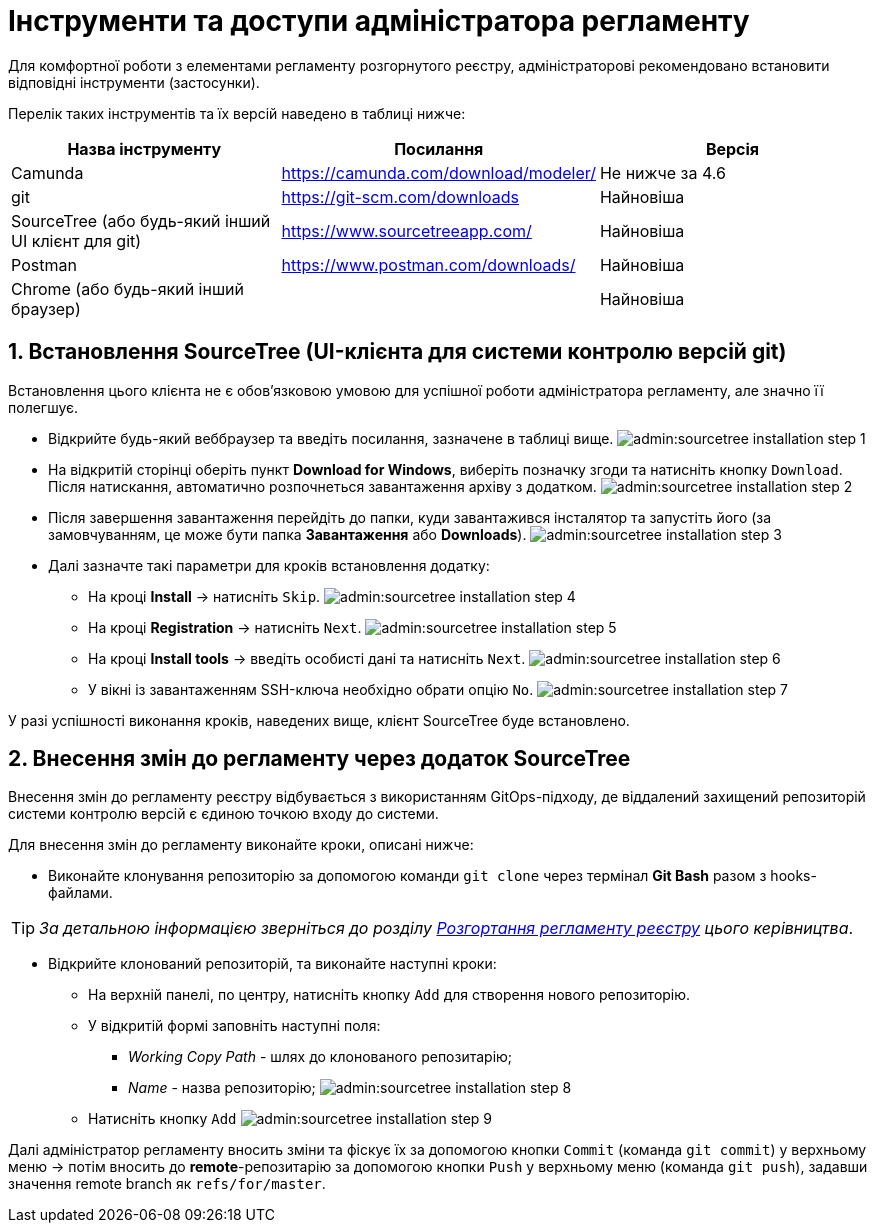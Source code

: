 = Інструменти та доступи адміністратора регламенту

:sectnums:
:sectanchors:

Для комфортної роботи з елементами регламенту розгорнутого реєстру, адміністраторові рекомендовано встановити відповідні інструменти (застосунки).

Перелік таких інструментів та їх версій наведено в таблиці нижче:

|===
|Назва інструменту | Посилання | Версія

|Camunda
|https://camunda.com/download/modeler/[]
|Не нижче за 4.6

|git
|https://git-scm.com/downloads[]
|Найновіша

|SourceTree (або будь-який інший UI клієнт для git)
|https://www.sourcetreeapp.com/[]
|Найновіша

|Postman
|https://www.postman.com/downloads/[]
|Найновіша

|Chrome (або будь-який інший браузер)
|
|Найновіша
|===

== Встановлення SourceTree (UI-клієнта для системи контролю версій git)

Встановлення цього клієнта не є обов'язковою умовою для успішної роботи адміністратора регламенту, але значно її полегшує.

* Відкрийте будь-який веббраузер та введіть посилання, зазначене в таблиці вище.
image:admin:sourcetree-installation-step-1.png[]

* На відкритій сторінці оберіть пункт **Download for Windows**, виберіть позначку згоди та натисніть кнопку `Download`.
Після натискання, автоматично розпочнеться завантаження архіву з додатком.
image:admin:sourcetree-installation-step-2.png[]

* Після завершення завантаження перейдіть до папки, куди завантажився інсталятор та запустіть його (за замовчуванням, це може бути папка **Завантаження** або **Downloads**).
image:admin:sourcetree-installation-step-3.png[]

* Далі зазначте такі параметри для кроків встановлення додатку:

** На кроці **Install** -> натисніть `Skip`.
image:admin:sourcetree-installation-step-4.png[]
** На кроці **Registration** -> натисніть `Next`.
image:admin:sourcetree-installation-step-5.png[]
** На кроці **Install tools** -> введіть особисті дані та натисніть `Next`.
image:admin:sourcetree-installation-step-6.png[]
** У вікні із завантаженням SSH-ключа необхідно обрати опцію `No`.
image:admin:sourcetree-installation-step-7.png[]

У разі успішності виконання кроків, наведених вище, клієнт SourceTree буде встановлено.

== Внесення змін до регламенту через додаток SourceTree

Внесення змін до регламенту реєстру відбувається з використанням GitOps-підходу, де віддалений захищений репозиторій системи контролю версій є єдиною точкою входу до системи.

Для внесення змін до регламенту виконайте кроки, описані нижче:

* Виконайте клонування репозиторію за допомогою команди `git clone` через термінал **Git Bash** разом з hooks-файлами.

TIP: _За детальною інформацією зверніться до розділу xref:admin:registry-admin-deploy-regulation.adoc[Розгортання регламенту реєстру] цього керівництва_.

* Відкрийте клонований репозиторій, та виконайте наступні кроки:

** На верхній панелі, по центру, натисніть кнопку `Add` для створення нового репозиторію.
** У відкритій формі заповніть наступні поля:
*** __Working Copy Path__ - шлях до клонованого репозитарію;
*** __Name__ - назва репозиторію;
image:admin:sourcetree-installation-step-8.png[]

** Натисніть кнопку `Add`
image:admin:sourcetree-installation-step-9.png[]

Далі адміністратор регламенту вносить зміни та фіскує їх за допомогою кнопки `Commit` (команда `git commit`) у верхньому меню -> потім вносить до **remote**-репозитарію за допомогою кнопки `Push` у верхньому меню (команда `git push`), задавши значення remote branch як `refs/for/master`.